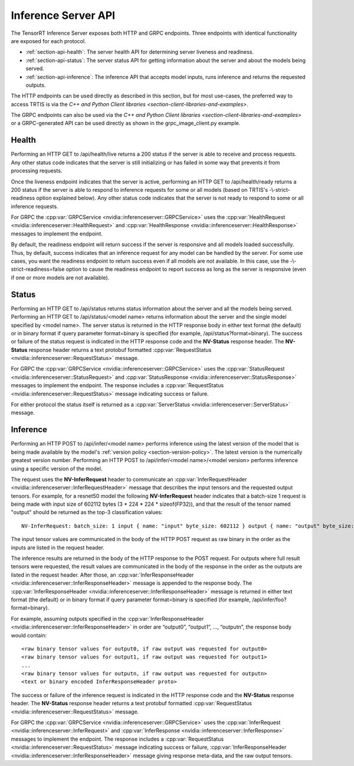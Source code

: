..
  # Copyright (c) 2018, NVIDIA CORPORATION. All rights reserved.
  #
  # Redistribution and use in source and binary forms, with or without
  # modification, are permitted provided that the following conditions
  # are met:
  #  * Redistributions of source code must retain the above copyright
  #    notice, this list of conditions and the following disclaimer.
  #  * Redistributions in binary form must reproduce the above copyright
  #    notice, this list of conditions and the following disclaimer in the
  #    documentation and/or other materials provided with the distribution.
  #  * Neither the name of NVIDIA CORPORATION nor the names of its
  #    contributors may be used to endorse or promote products derived
  #    from this software without specific prior written permission.
  #
  # THIS SOFTWARE IS PROVIDED BY THE COPYRIGHT HOLDERS ``AS IS'' AND ANY
  # EXPRESS OR IMPLIED WARRANTIES, INCLUDING, BUT NOT LIMITED TO, THE
  # IMPLIED WARRANTIES OF MERCHANTABILITY AND FITNESS FOR A PARTICULAR
  # PURPOSE ARE DISCLAIMED.  IN NO EVENT SHALL THE COPYRIGHT OWNER OR
  # CONTRIBUTORS BE LIABLE FOR ANY DIRECT, INDIRECT, INCIDENTAL, SPECIAL,
  # EXEMPLARY, OR CONSEQUENTIAL DAMAGES (INCLUDING, BUT NOT LIMITED TO,
  # PROCUREMENT OF SUBSTITUTE GOODS OR SERVICES; LOSS OF USE, DATA, OR
  # PROFITS; OR BUSINESS INTERRUPTION) HOWEVER CAUSED AND ON ANY THEORY
  # OF LIABILITY, WHETHER IN CONTRACT, STRICT LIABILITY, OR TORT
  # (INCLUDING NEGLIGENCE OR OTHERWISE) ARISING IN ANY WAY OUT OF THE USE
  # OF THIS SOFTWARE, EVEN IF ADVISED OF THE POSSIBILITY OF SUCH DAMAGE.

.. _section-inference-server-api:

Inference Server API
====================

The TensorRT Inference Server exposes both HTTP and GRPC
endpoints. Three endpoints with identical functionality are exposed
for each protocol.

* :ref:`section-api-health`: The server health API for determining
  server liveness and readiness.

* :ref:`section-api-status`: The server status API for getting
  information about the server and about the models being served.

* :ref:`section-api-inference`: The inference API that accepts model
  inputs, runs inference and returns the requested outputs.

The HTTP endpoints can be used directly as described in this section,
but for most use-cases, the preferred way to access TRTIS is via the
`C++ and Python Client libraries
<section-client-libraries-and-examples>`.

The GRPC endpoints can also be used via the `C++ and Python Client
libraries <section-client-libraries-and-examples>` or a GRPC-generated
API can be used directly as shown in the grpc_image_client.py example.

.. _section-api-health:

Health
------

Performing an HTTP GET to /api/health/live returns a 200 status if the
server is able to receive and process requests. Any other status code
indicates that the server is still initializing or has failed in some
way that prevents it from processing requests.

Once the liveness endpoint indicates that the server is active,
performing an HTTP GET to /api/health/ready returns a 200 status if
the server is able to respond to inference requests for some or all
models (based on TRTIS's -\\-strict-readiness option explained
below). Any other status code indicates that the server is not ready
to respond to some or all inference requests.

For GRPC the :cpp:var:`GRPCService
<nvidia::inferenceserver::GRPCService>` uses the
:cpp:var:`HealthRequest <nvidia::inferenceserver::HealthRequest>` and
:cpp:var:`HealthResponse <nvidia::inferenceserver::HealthResponse>`
messages to implement the endpoint.

By default, the readiness endpoint will return success if the server
is responsive and all models loaded successfully. Thus, by default,
success indicates that an inference request for any model can be
handled by the server. For some use cases, you want the readiness
endpoint to return success even if all models are not available. In
this case, use the -\\-strict-readiness=false option to cause the
readiness endpoint to report success as long as the server is
responsive (even if one or more models are not available).

.. _section-api-status:

Status
------

Performing an HTTP GET to /api/status returns status information about
the server and all the models being served. Performing an HTTP GET to
/api/status/<model name> returns information about the server and the
single model specified by <model name>. The server status is returned
in the HTTP response body in either text format (the default) or in
binary format if query parameter format=binary is specified (for
example, /api/status?format=binary). The success or failure of the
status request is indicated in the HTTP response code and the
**NV-Status** response header. The **NV-Status** response header
returns a text protobuf formatted :cpp:var:`RequestStatus
<nvidia::inferenceserver::RequestStatus>` message.

For GRPC the :cpp:var:`GRPCService
<nvidia::inferenceserver::GRPCService>` uses the
:cpp:var:`StatusRequest <nvidia::inferenceserver::StatusRequest>` and
:cpp:var:`StatusResponse <nvidia::inferenceserver::StatusResponse>`
messages to implement the endpoint. The response includes a
:cpp:var:`RequestStatus <nvidia::inferenceserver::RequestStatus>`
message indicating success or failure.

For either protocol the status itself is returned as a
:cpp:var:`ServerStatus <nvidia::inferenceserver::ServerStatus>`
message.

.. _section-api-inference:

Inference
---------

Performing an HTTP POST to /api/infer/<model name> performs inference
using the latest version of the model that is being made available by
the model's :ref:`version policy <section-version-policy>`. The latest
version is the numerically greatest version number. Performing an HTTP
POST to /api/infer/<model name>/<model version> performs inference
using a specific version of the model.

The request uses the **NV-InferRequest** header to communicate an
:cpp:var:`InferRequestHeader
<nvidia::inferenceserver::InferRequestHeader>` message that describes
the input tensors and the requested output tensors. For example, for a
resnet50 model the following **NV-InferRequest** header indicates that
a batch-size 1 request is being made with input size of 602112 bytes
(3 * 224 * 224 * sizeof(FP32)), and that the result of the tensor
named "output" should be returned as the top-3 classification values::

  NV-InferRequest: batch_size: 1 input { name: "input" byte_size: 602112 } output { name: "output" byte_size: 4000 cls { count: 3 } }

The input tensor values are communicated in the body of the HTTP POST
request as raw binary in the order as the inputs are listed in the
request header.

The inference results are returned in the body of the HTTP response to
the POST request. For outputs where full result tensors were
requested, the result values are communicated in the body of the
response in the order as the outputs are listed in the request
header. After those, an :cpp:var:`InferResponseHeader
<nvidia::inferenceserver::InferResponseHeader>` message is appended to
the response body. The :cpp:var:`InferResponseHeader
<nvidia::inferenceserver::InferResponseHeader>` message is returned in
either text format (the default) or in binary format if query
parameter format=binary is specified (for example,
/api/infer/foo?format=binary).

For example, assuming outputs specified in the
:cpp:var:`InferResponseHeader
<nvidia::inferenceserver::InferResponseHeader>` in order are
“output0”, “output1”, …, “outputn”, the response body would contain::

  <raw binary tensor values for output0, if raw output was requested for output0>
  <raw binary tensor values for output1, if raw output was requested for output1>
  ...
  <raw binary tensor values for outputn, if raw output was requested for outputn>
  <text or binary encoded InferResponseHeader proto>

The success or failure of the inference request is indicated in the
HTTP response code and the **NV-Status** response header. The
**NV-Status** response header returns a text protobuf formatted
:cpp:var:`RequestStatus <nvidia::inferenceserver::RequestStatus>`
message.

For GRPC the :cpp:var:`GRPCService
<nvidia::inferenceserver::GRPCService>` uses the
:cpp:var:`InferRequest <nvidia::inferenceserver::InferRequest>` and
:cpp:var:`InferResponse <nvidia::inferenceserver::InferResponse>`
messages to implement the endpoint. The response includes a
:cpp:var:`RequestStatus <nvidia::inferenceserver::RequestStatus>`
message indicating success or failure, :cpp:var:`InferResponseHeader
<nvidia::inferenceserver::InferResponseHeader>` message giving
response meta-data, and the raw output tensors.
